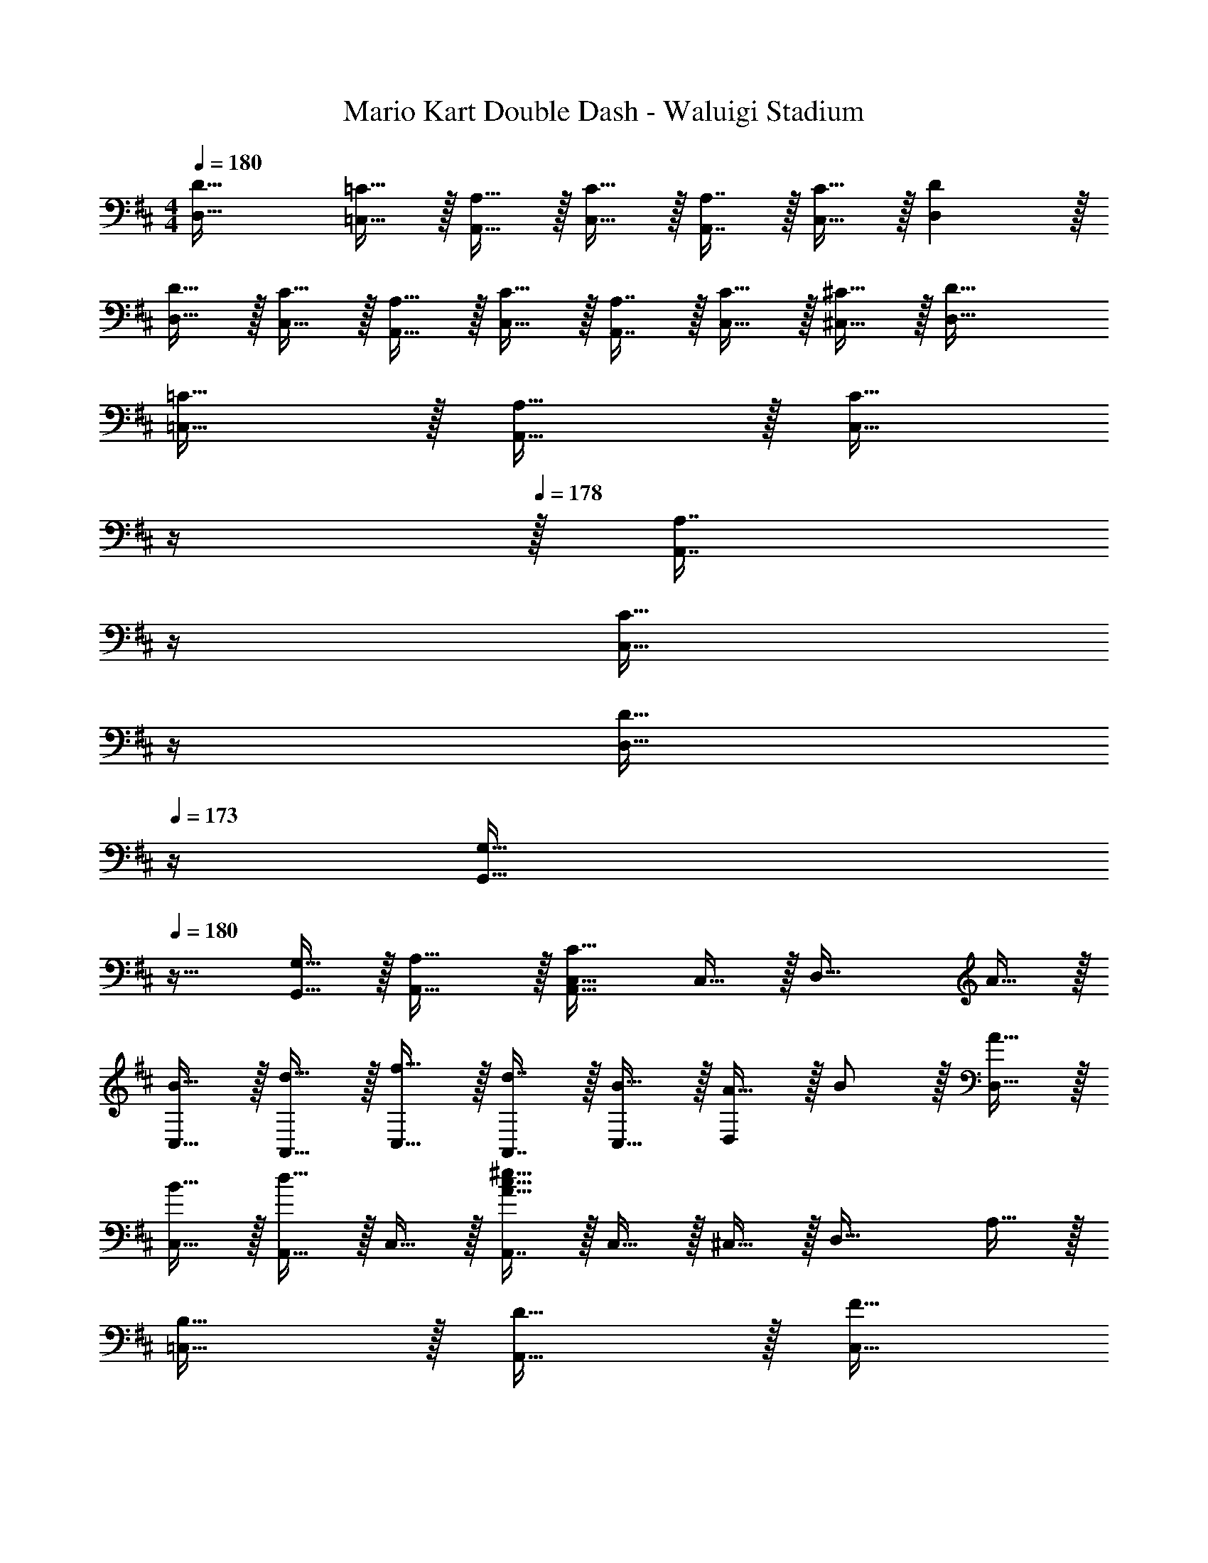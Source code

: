 X: 1
T: Mario Kart Double Dash - Waluigi Stadium
Z: ABC Generated by Starbound Composer
L: 1/4
M: 4/4
Q: 1/4=180
K: D
[D33/32D,33/32] [=C15/32=C,15/32] z/32 [A,15/32A,,15/32] z/32 [C15/32C,15/32] z/32 [A,7/16A,,7/16] z/32 [C15/32C,15/32] z/32 [DD,] z/32 
[D15/32D,15/32] z/32 [C15/32C,15/32] z/32 [A,15/32A,,15/32] z/32 [C15/32C,15/32] z/32 [A,7/16A,,7/16] z/32 [C15/32C,15/32] z/32 [^C15/32^C,15/32] z/32 [D33/32D,33/32] 
[=C15/32=C,15/32] z/32 [A,15/32A,,15/32] z/32 [z7/32C15/32C,15/32] 
Q: 1/4=179
z/4 
Q: 1/4=178
z/32 [z7/32A,7/16A,,7/16] 
Q: 1/4=177
z/4 
Q: 1/4=176
[z/4C15/32C,15/32] 
Q: 1/4=175
z/4 
Q: 1/4=174
[z/4D15/32D,15/32] 
Q: 1/4=173
z/4 [z/4G,33/32G,,33/32] 
Q: 1/4=180
z25/32 
[G,15/32G,,15/32] z/32 [A,31/32A,,31/32] z/32 [A,,31/32C,31/32C47/32] C,15/32 z/32 [z17/32D,33/32] A15/32 z/32 
[B15/32C,15/32] z/32 [d15/32A,,15/32] z/32 [f15/32C,15/32] z/32 [d7/16A,,7/16] z/32 [B15/32C,15/32] z/32 [A15/32D,] z/32 B/ z/32 [A15/32D,15/32] z/32 
[B15/32C,15/32] z/32 [d15/32A,,15/32] z/32 C,15/32 z/32 [A,,7/16A47/32c47/32^e47/32] z/32 C,15/32 z/32 ^C,15/32 z/32 [z17/32D,33/32] A,15/32 z/32 
[B,15/32=C,15/32] z/32 [D15/32A,,15/32] z/32 [z7/32F15/32C,15/32] 
Q: 1/4=179
z/4 
Q: 1/4=178
z/32 [z7/32D7/16A,,7/16] 
Q: 1/4=177
z/4 
Q: 1/4=176
[z/4B,15/32C,15/32] 
Q: 1/4=175
z/4 
Q: 1/4=174
[z/4A,15/32D,15/32] 
Q: 1/4=173
z/4 [z/4B,/G,,33/32] 
Q: 1/4=180
z9/32 A,15/32 z/32 
[B,15/32G,,15/32] z/32 [A,15/32A,,31/32] z17/32 [A,,7/16A,47/32] z/32 C,15/32 z/32 ^C,15/32 z/32 [z17/32D,33/32] A15/32 z/32 
[B15/32=C,15/32] z/32 [d15/32A,,15/32] z/32 [f15/32C,15/32] z/32 [d7/16A,,7/16] z/32 [B15/32C,15/32] z/32 [A15/32D,] z/32 B/ z/32 [A15/32D,15/32] z/32 
[B15/32C,15/32] z/32 [d15/32A,,15/32] z/32 C,15/32 z/32 [A,,7/16f31/32] z/32 C,15/32 z/32 [E,15/32a] z/32 [z17/32G,33/32] a15/32 z/32 
[g15/32^E,15/32] z/32 [a15/32D,15/32] z/32 [g15/32A,,15/32] z/32 [f7/16^C,7/16] z/32 [=e15/32=E,15/32] z/32 [d49/32D,49/32] 
[^E,15/32A95/32c95/32^e95/32a95/32] z/32 A,,15/32 z/32 D,15/32 z/32 E,47/32 [z17/32D,33/32] A15/32 z/32 
[B15/32=C,15/32] z/32 [d15/32A,,15/32] z/32 [f15/32C,15/32] z/32 [d7/16A,,7/16] z/32 [B15/32C,15/32] z/32 [A15/32D,] z/32 B/ z/32 [A15/32D,15/32] z/32 
[B15/32C,15/32] z/32 [d15/32A,,15/32] z/32 C,15/32 z/32 [A,,7/16A47/32c47/32e47/32] z/32 C,15/32 z/32 ^C,15/32 z/32 [z17/32D,33/32] A,15/32 z/32 
[B,15/32=C,15/32] z/32 [D15/32A,,15/32] z/32 [z7/32F15/32C,15/32] 
Q: 1/4=179
z/4 
Q: 1/4=178
z/32 [z7/32D7/16A,,7/16] 
Q: 1/4=177
z/4 
Q: 1/4=176
[z/4B,15/32C,15/32] 
Q: 1/4=175
z/4 
Q: 1/4=174
[z/4A,15/32D,15/32] 
Q: 1/4=173
z/4 [z/4B,/G,,33/32] 
Q: 1/4=180
z9/32 A,15/32 z/32 
[B,15/32G,,15/32] z/32 [A,15/32A,,31/32] z17/32 [A,,7/16A,47/32] z/32 C,15/32 z/32 ^C,15/32 z/32 [z17/32D,33/32] A15/32 z/32 
[B15/32=C,15/32] z/32 [d15/32A,,15/32] z/32 [f15/32C,15/32] z/32 [d7/16A,,7/16] z/32 [B15/32C,15/32] z/32 [A15/32D,] z/32 B/ z/32 [A15/32D,15/32] z/32 
[B15/32C,15/32] z/32 [d15/32A,,15/32] z/32 [z7/32C,15/32] 
Q: 1/4=179
z/4 
Q: 1/4=178
z/32 [z7/32A,,7/16f31/32] 
Q: 1/4=177
z/4 
Q: 1/4=176
[z/4C,15/32] 
Q: 1/4=175
z/4 
Q: 1/4=174
[z/4=E,15/32a] 
Q: 1/4=173
z/4 [z/4A,,33/32] 
Q: 1/4=180
z9/32 a15/32 z/32 
[g15/32^E,15/32] z/32 [a15/32D,15/32] z/32 [g15/32E,15/32] z/32 [f7/16^C,7/16] z/32 [=e15/32=E,15/32] z/32 [d49/32D,49/32] 
[^E,15/32d95/32f95/32a95/32d'95/32] z/32 D,15/32 z/32 [z7/32E,15/32] 
Q: 1/4=179
z9/32 [z7/32F,31/32] 
Q: 1/4=178
z/ 
Q: 1/4=177
z/4 [z/4A,15/32] 
Q: 1/4=176
z/4 
Q: 1/4=180
[z17/32G,33/32] B15/32 z/32 
[d15/32E,15/32] z/32 [B15/32D,15/32] z/32 [z7/32d15/32E,15/32] 
Q: 1/4=179
z9/32 [z7/32D,7/16e31/32] 
Q: 1/4=178
z/4 [z/4E,15/32] 
Q: 1/4=177
z/4 [z/4d15/32G,] 
Q: 1/4=176
z/4 
Q: 1/4=180
[z17/32^e33/32] G,15/32 z/32 
[E,15/32e] z/32 D,15/32 z/32 [z7/32=e15/32E,15/32] 
Q: 1/4=179
z9/32 [z7/32D,7/16d31/32] 
Q: 1/4=178
z/4 [z/4E,15/32] 
Q: 1/4=177
z/4 [z/4d15/32G,15/32] 
Q: 1/4=176
z/4 
Q: 1/4=180
[^e/E,/] z/32 [f15/32F,15/32] z/32 
[g15/32G,15/32] z/32 [a15/32A,15/32] z/32 [f15/32F,15/32] z/32 [d7/16D,7/16] z/32 [d'15/32D15/32] z/32 [C15/32=c'7/] z/32 G,,33/32 
G,,15/32 z/32 A,,31/32 z/32 =C,31/32 ^C,15/32 z/32 [z17/32G,33/32] B15/32 z/32 
[d15/32E,15/32] z/32 [B15/32D,15/32] z/32 [z7/32d15/32E,15/32] 
Q: 1/4=179
z9/32 [z7/32D,7/16=e31/32] 
Q: 1/4=178
z/4 [z/4E,15/32] 
Q: 1/4=177
z/4 [z/4d15/32G,] 
Q: 1/4=176
z/4 
Q: 1/4=180
[z17/32^e33/32] G,15/32 z/32 
[E,15/32e] z/32 D,15/32 z/32 [=e15/32E,15/32] z/32 [D,7/16d31/32] z/32 E,15/32 z/32 [d15/32G,15/32] z/32 [e/A,,33/32] z/32 A15/32 z/32 
[c15/32G,,15/32] z/32 [E,,15/32e31/32] z/32 G,,15/32 z/32 [A7/16E,,7/16] z/32 [c15/32G,,15/32] z/32 [e15/32A,,49/32] z/32 ^e33/32 
[A,,15/32=e47/32] z/32 [z23/32B,,31/32] 
Q: 1/4=179
z/4 
Q: 1/4=178
z/32 [z7/32^e7/16C,31/32] 
Q: 1/4=177
z/4 
Q: 1/4=176
[z/4=e15/32] 
Q: 1/4=175
z/4 
Q: 1/4=174
[z/4d15/32A,,15/32] 
Q: 1/4=173
z/4 [z/4D,33/32] 
Q: 1/4=180
z9/32 A15/32 z/32 
[B15/32=C,15/32] z/32 [d15/32A,,15/32] z/32 [f15/32C,15/32] z/32 [d7/16A,,7/16] z/32 [B15/32C,15/32] z/32 [A15/32D,] z/32 B/ z/32 [A15/32D,15/32] z/32 
[B15/32C,15/32] z/32 [d15/32A,,15/32] z/32 C,15/32 z/32 [A,,7/16A47/32c47/32^e47/32] z/32 C,15/32 z/32 ^C,15/32 z/32 [z17/32D,33/32] A,15/32 z/32 
[B,15/32=C,15/32] z/32 [D15/32A,,15/32] z/32 [z7/32F15/32C,15/32] 
Q: 1/4=179
z/4 
Q: 1/4=178
z/32 [z7/32D7/16A,,7/16] 
Q: 1/4=177
z/4 
Q: 1/4=176
[z/4B,15/32C,15/32] 
Q: 1/4=175
z/4 
Q: 1/4=174
[z/4A,15/32D,15/32] 
Q: 1/4=173
z/4 [z/4B,/G,,33/32] 
Q: 1/4=180
z9/32 A,15/32 z/32 
[B,15/32G,,15/32] z/32 [A,15/32A,,31/32] z17/32 [A,,7/16A,47/32] z/32 C,15/32 z/32 ^C,15/32 z/32 [z17/32D,33/32] A15/32 z/32 
[B15/32=C,15/32] z/32 [d15/32A,,15/32] z/32 [f15/32C,15/32] z/32 [d7/16A,,7/16] z/32 [B15/32C,15/32] z/32 [A15/32D,] z/32 B/ z/32 [A15/32D,15/32] z/32 
[B15/32C,15/32] z/32 [d15/32A,,15/32] z/32 [z7/32C,15/32] 
Q: 1/4=179
z/4 
Q: 1/4=178
z/32 [z7/32A,,7/16f31/32] 
Q: 1/4=177
z/4 
Q: 1/4=176
[z/4C,15/32] 
Q: 1/4=175
z/4 
Q: 1/4=174
[z/4=E,15/32a] 
Q: 1/4=173
z/4 [z/4A,,33/32] 
Q: 1/4=180
z9/32 a15/32 z/32 
[g15/32^E,15/32] z/32 [a15/32D,15/32] z/32 [g15/32E,15/32] z/32 [f7/16^C,7/16] z/32 [=e15/32=E,15/32] z/32 [d49/32D,49/32] 
[^E,15/32d95/32f95/32a95/32d'95/32] z/32 D,15/32 z/32 [z7/32E,15/32] 
Q: 1/4=179
z/4 
Q: 1/4=178
z/32 [z7/32F,31/32] 
Q: 1/4=177
z/4 
Q: 1/4=176
z/4 
Q: 1/4=175
z/4 
Q: 1/4=174
[z/4A,15/32] 
Q: 1/4=173
z/4 [z/4F9/16D,33/32] 
Q: 1/4=180
z9/32 [z/A,151/288] 
[=C,15/32D83/160] z/32 [A,,15/32F163/160] z/32 C,15/32 z/32 [A,,7/16A,49/96] z/32 [C,15/32D15/28] z/32 [z/F17/32D,] [z17/32G33/32] D,15/32 z/32 
[C,15/32F47/32] z/32 A,,15/32 z/32 [z7/32C,15/32] 
Q: 1/4=179
z9/32 [z7/32G7/16A,,7/16] 
Q: 1/4=178
z/4 [z/4F15/32C,15/32] 
Q: 1/4=177
z/4 [z/4E15/32D,15/32] 
Q: 1/4=176
z/4 
Q: 1/4=180
[E/A,,33/32] z/32 A,15/32 z/32 
[^C15/32G,,15/32] z/32 [E,,15/32E31/32] z/32 G,,15/32 z/32 [A,7/16E,,7/16] z/32 [C15/32G,,15/32] z/32 [E15/32A,,15/32] z/32 [^E33/32G,,33/32] 
[G,,15/32=E47/32] z/32 [z23/32A,,31/32] 
Q: 1/4=179
z/4 
Q: 1/4=178
z/32 [z7/32^E7/16C,31/32] 
Q: 1/4=177
z/4 
Q: 1/4=176
[z/4=E15/32] 
Q: 1/4=175
z/4 
Q: 1/4=174
[z/4D15/32A,,15/32] 
Q: 1/4=173
z/4 [z/4F/D,33/32] 
Q: 1/4=180
z9/32 A,15/32 z/32 
[D15/32C,15/32] z/32 [A,,15/32F31/32] z/32 C,15/32 z/32 [A,7/16A,,7/16] z/32 [D15/32C,15/32] z/32 [F15/32D,] z/32 [z17/32G33/32] D,15/32 z/32 
[C,15/32F] z/32 A,,15/32 z/32 [z7/32F15/32C,15/32] 
Q: 1/4=179
z/4 
Q: 1/4=178
z/32 [z7/32G7/16A,,7/16] 
Q: 1/4=177
z/4 
Q: 1/4=176
[z/4C,15/32] 
Q: 1/4=175
z/4 
Q: 1/4=174
[z/4D,15/32A] 
Q: 1/4=173
z/4 [z/4G,,33/32] 
Q: 1/4=180
z9/32 A15/32 z/32 
[G15/32A,,15/32] z/32 [A15/32G,,15/32] z/32 [G15/32A,,15/32] z/32 [F7/16^C,7/16] z/32 [E15/32=E,15/32] z/32 [D49/32D,49/32] 
[^E,15/32A,95/32C95/32^E95/32] z/32 A,,15/32 z/32 D,15/32 z/32 E,47/32 [z17/32f9/16D,33/32] [z/A151/288] 
[=C,15/32d83/160] z/32 [A,,15/32f163/160] z/32 C,15/32 z/32 [A,,7/16A49/96] z/32 [C,15/32d15/28] z/32 [z/f17/32D,] [z17/32g33/32] D,15/32 z/32 
[C,15/32f47/32] z/32 A,,15/32 z/32 [z7/32C,15/32] 
Q: 1/4=179
z9/32 [z7/32g7/16A,,7/16] 
Q: 1/4=178
z/4 [z/4f15/32C,15/32] 
Q: 1/4=177
z/4 [z/4e15/32D,15/32] 
Q: 1/4=176
z/4 
Q: 1/4=180
[e/A,,33/32] z/32 A15/32 z/32 
[c15/32G,,15/32] z/32 [E,,15/32e31/32] z/32 G,,15/32 z/32 [A7/16E,,7/16] z/32 [c15/32G,,15/32] z/32 [e15/32A,,15/32] z/32 [^e33/32G,,33/32] 
[G,,15/32=e47/32] z/32 [z23/32A,,31/32] 
Q: 1/4=179
z/4 
Q: 1/4=178
z/32 [z7/32^e7/16C,31/32] 
Q: 1/4=177
z/4 
Q: 1/4=176
[z/4=e15/32] 
Q: 1/4=175
z/4 
Q: 1/4=174
[z/4d15/32A,,15/32] 
Q: 1/4=173
z/4 [z/4f/D,33/32] 
Q: 1/4=180
z9/32 A15/32 z/32 
[d15/32C,15/32] z/32 [A,,15/32f31/32] z/32 C,15/32 z/32 [A7/16A,,7/16] z/32 [d15/32C,15/32] z/32 [f15/32D,] z/32 [z17/32g33/32] D,15/32 z/32 
[C,15/32f] z/32 A,,15/32 z/32 [f15/32C,15/32] z/32 [g7/16A,,7/16] z/32 C,15/32 z/32 [D,15/32a] z/32 D,/ z/32 [a15/32D,15/32] z/32 
[g15/32C,15/32] z/32 [a15/32A,,15/32] z/32 [g15/32A,,15/32] z/32 [f7/16^C,7/16] z/32 [e15/32=E,15/32] z/32 [d49/32D,49/32] 
[F,15/32d95/32a95/32d'95/32] z/32 A,,15/32 z/32 D,15/32 z/32 E,47/32 [D33/32D,33/32] 
[=C15/32=C,15/32] z/32 [A,15/32A,,15/32] z/32 [C15/32C,15/32] z/32 [A,7/16A,,7/16] z/32 [C15/32C,15/32] z/32 [DD,] z/32 [D15/32D,15/32] z/32 
[C15/32C,15/32] z/32 [A,15/32A,,15/32] z/32 [C15/32C,15/32] z/32 [A,7/16A,,7/16] z/32 [C15/32C,15/32] z/32 [^C15/32^C,15/32] z/32 [D33/32D,33/32] 
[=C15/32=C,15/32] z/32 [A,15/32A,,15/32] z/32 [z7/32C15/32C,15/32] 
Q: 1/4=179
z/4 
Q: 1/4=178
z/32 [z7/32A,7/16A,,7/16] 
Q: 1/4=177
z/4 
Q: 1/4=176
[z/4C15/32C,15/32] 
Q: 1/4=175
z/4 
Q: 1/4=174
[z/4D15/32D,15/32] 
Q: 1/4=173
z/4 [z/4G,33/32G,,33/32] 
Q: 1/4=180
z25/32 
[G,15/32G,,15/32] z/32 [A,31/32A,,31/32] z/32 [A,,31/32C,31/32C47/32] C,15/32 z/32 [z17/32D,33/32] A15/32 z/32 
[B15/32C,15/32] z/32 [d15/32A,,15/32] z/32 [f15/32C,15/32] z/32 [d7/16A,,7/16] z/32 [B15/32C,15/32] z/32 [A15/32D,] z/32 B/ z/32 [A15/32D,15/32] z/32 
[B15/32C,15/32] z/32 [d15/32A,,15/32] z/32 C,15/32 z/32 [A,,7/16A47/32c47/32^e47/32] z/32 C,15/32 z/32 ^C,15/32 z/32 [z17/32D,33/32] A,15/32 z/32 
[B,15/32=C,15/32] z/32 [D15/32A,,15/32] z/32 [z7/32F15/32C,15/32] 
Q: 1/4=179
z/4 
Q: 1/4=178
z/32 [z7/32D7/16A,,7/16] 
Q: 1/4=177
z/4 
Q: 1/4=176
[z/4B,15/32C,15/32] 
Q: 1/4=175
z/4 
Q: 1/4=174
[z/4A,15/32D,15/32] 
Q: 1/4=173
z/4 [z/4B,/G,,33/32] 
Q: 1/4=180
z9/32 A,15/32 z/32 
[B,15/32G,,15/32] z/32 [A,15/32A,,31/32] z17/32 [A,,7/16A,47/32] z/32 C,15/32 z/32 ^C,15/32 z/32 [z17/32D,33/32] A15/32 z/32 
[B15/32=C,15/32] z/32 [d15/32A,,15/32] z/32 [f15/32C,15/32] z/32 [d7/16A,,7/16] z/32 [B15/32C,15/32] z/32 [A15/32D,] z/32 B/ z/32 [A15/32D,15/32] z/32 
[B15/32C,15/32] z/32 [d15/32A,,15/32] z/32 C,15/32 z/32 [A,,7/16f31/32] z/32 C,15/32 z/32 [E,15/32a] z/32 [z17/32G,33/32] a15/32 z/32 
[g15/32^E,15/32] z/32 [a15/32D,15/32] z/32 [g15/32A,,15/32] z/32 [f7/16^C,7/16] z/32 [=e15/32=E,15/32] z/32 [d49/32D,49/32] 
[^E,15/32A95/32c95/32^e95/32a95/32] z/32 A,,15/32 z/32 D,15/32 z/32 E,47/32 [z17/32D,33/32] A15/32 z/32 
[B15/32=C,15/32] z/32 [d15/32A,,15/32] z/32 [f15/32C,15/32] z/32 [d7/16A,,7/16] z/32 [B15/32C,15/32] z/32 [A15/32D,] z/32 B/ z/32 [A15/32D,15/32] z/32 
[B15/32C,15/32] z/32 [d15/32A,,15/32] z/32 C,15/32 z/32 [A,,7/16A47/32c47/32e47/32] z/32 C,15/32 z/32 ^C,15/32 z/32 [z17/32D,33/32] A,15/32 z/32 
[B,15/32=C,15/32] z/32 [D15/32A,,15/32] z/32 [z7/32F15/32C,15/32] 
Q: 1/4=179
z/4 
Q: 1/4=178
z/32 [z7/32D7/16A,,7/16] 
Q: 1/4=177
z/4 
Q: 1/4=176
[z/4B,15/32C,15/32] 
Q: 1/4=175
z/4 
Q: 1/4=174
[z/4A,15/32D,15/32] 
Q: 1/4=173
z/4 [z/4B,/G,,33/32] 
Q: 1/4=180
z9/32 A,15/32 z/32 
[B,15/32G,,15/32] z/32 [A,15/32A,,31/32] z17/32 [A,,7/16A,47/32] z/32 C,15/32 z/32 ^C,15/32 z/32 [z17/32D,33/32] A15/32 z/32 
[B15/32=C,15/32] z/32 [d15/32A,,15/32] z/32 [f15/32C,15/32] z/32 [d7/16A,,7/16] z/32 [B15/32C,15/32] z/32 [A15/32D,] z/32 B/ z/32 [A15/32D,15/32] z/32 
[B15/32C,15/32] z/32 [d15/32A,,15/32] z/32 [z7/32C,15/32] 
Q: 1/4=179
z/4 
Q: 1/4=178
z/32 [z7/32A,,7/16f31/32] 
Q: 1/4=177
z/4 
Q: 1/4=176
[z/4C,15/32] 
Q: 1/4=175
z/4 
Q: 1/4=174
[z/4=E,15/32a] 
Q: 1/4=173
z/4 [z/4A,,33/32] 
Q: 1/4=180
z9/32 a15/32 z/32 
[g15/32^E,15/32] z/32 [a15/32D,15/32] z/32 [g15/32E,15/32] z/32 [f7/16^C,7/16] z/32 [=e15/32=E,15/32] z/32 [d49/32D,49/32] 
[^E,15/32d95/32f95/32a95/32d'95/32] z/32 D,15/32 z/32 [z7/32E,15/32] 
Q: 1/4=179
z9/32 [z7/32F,31/32] 
Q: 1/4=178
z/ 
Q: 1/4=177
z/4 [z/4A,15/32] 
Q: 1/4=176
z/4 
Q: 1/4=180
[z17/32G,33/32] B15/32 z/32 
[d15/32E,15/32] z/32 [B15/32D,15/32] z/32 [z7/32d15/32E,15/32] 
Q: 1/4=179
z9/32 [z7/32D,7/16e31/32] 
Q: 1/4=178
z/4 [z/4E,15/32] 
Q: 1/4=177
z/4 [z/4d15/32G,] 
Q: 1/4=176
z/4 
Q: 1/4=180
[z17/32^e33/32] G,15/32 z/32 
[E,15/32e] z/32 D,15/32 z/32 [z7/32=e15/32E,15/32] 
Q: 1/4=179
z9/32 [z7/32D,7/16d31/32] 
Q: 1/4=178
z/4 [z/4E,15/32] 
Q: 1/4=177
z/4 [z/4d15/32G,15/32] 
Q: 1/4=176
z/4 
Q: 1/4=180
[^e/E,/] z/32 [f15/32F,15/32] z/32 
[g15/32G,15/32] z/32 [a15/32A,15/32] z/32 [f15/32F,15/32] z/32 [d7/16D,7/16] z/32 [d'15/32D15/32] z/32 [C15/32c'7/] z/32 G,,33/32 
G,,15/32 z/32 A,,31/32 z/32 =C,31/32 ^C,15/32 z/32 [z17/32G,33/32] B15/32 z/32 
[d15/32E,15/32] z/32 [B15/32D,15/32] z/32 [z7/32d15/32E,15/32] 
Q: 1/4=179
z9/32 [z7/32D,7/16=e31/32] 
Q: 1/4=178
z/4 [z/4E,15/32] 
Q: 1/4=177
z/4 [z/4d15/32G,] 
Q: 1/4=176
z/4 
Q: 1/4=180
[z17/32^e33/32] G,15/32 z/32 
[E,15/32e] z/32 D,15/32 z/32 [=e15/32E,15/32] z/32 [D,7/16d31/32] z/32 E,15/32 z/32 [d15/32G,15/32] z/32 [e/A,,33/32] z/32 A15/32 z/32 
[c15/32G,,15/32] z/32 [E,,15/32e31/32] z/32 G,,15/32 z/32 [A7/16E,,7/16] z/32 [c15/32G,,15/32] z/32 [e15/32A,,49/32] z/32 ^e33/32 
[A,,15/32=e47/32] z/32 [z23/32B,,31/32] 
Q: 1/4=179
z/4 
Q: 1/4=178
z/32 [z7/32^e7/16C,31/32] 
Q: 1/4=177
z/4 
Q: 1/4=176
[z/4=e15/32] 
Q: 1/4=175
z/4 
Q: 1/4=174
[z/4d15/32A,,15/32] 
Q: 1/4=173
z/4 [z/4D,33/32] 
Q: 1/4=180
z9/32 A15/32 z/32 
[B15/32=C,15/32] z/32 [d15/32A,,15/32] z/32 [f15/32C,15/32] z/32 [d7/16A,,7/16] z/32 [B15/32C,15/32] z/32 [A15/32D,] z/32 B/ z/32 [A15/32D,15/32] z/32 
[B15/32C,15/32] z/32 [d15/32A,,15/32] z/32 C,15/32 z/32 [A,,7/16A47/32c47/32^e47/32] z/32 C,15/32 z/32 ^C,15/32 z/32 [z17/32D,33/32] A,15/32 z/32 
[B,15/32=C,15/32] z/32 [D15/32A,,15/32] z/32 [z7/32F15/32C,15/32] 
Q: 1/4=179
z/4 
Q: 1/4=178
z/32 [z7/32D7/16A,,7/16] 
Q: 1/4=177
z/4 
Q: 1/4=176
[z/4B,15/32C,15/32] 
Q: 1/4=175
z/4 
Q: 1/4=174
[z/4A,15/32D,15/32] 
Q: 1/4=173
z/4 [z/4B,/G,,33/32] 
Q: 1/4=180
z9/32 A,15/32 z/32 
[B,15/32G,,15/32] z/32 [A,15/32A,,31/32] z17/32 [A,,7/16A,47/32] z/32 C,15/32 z/32 ^C,15/32 z/32 [z17/32D,33/32] A15/32 z/32 
[B15/32=C,15/32] z/32 [d15/32A,,15/32] z/32 [f15/32C,15/32] z/32 [d7/16A,,7/16] z/32 [B15/32C,15/32] z/32 [A15/32D,] z/32 B/ z/32 [A15/32D,15/32] z/32 
[B15/32C,15/32] z/32 [d15/32A,,15/32] z/32 [z7/32C,15/32] 
Q: 1/4=179
z/4 
Q: 1/4=178
z/32 [z7/32A,,7/16f31/32] 
Q: 1/4=177
z/4 
Q: 1/4=176
[z/4C,15/32] 
Q: 1/4=175
z/4 
Q: 1/4=174
[z/4=E,15/32a] 
Q: 1/4=173
z/4 [z/4A,,33/32] 
Q: 1/4=180
z9/32 a15/32 z/32 
[g15/32^E,15/32] z/32 [a15/32D,15/32] z/32 [g15/32E,15/32] z/32 [f7/16^C,7/16] z/32 [=e15/32=E,15/32] z/32 [d49/32D,49/32] 
[^E,15/32d95/32f95/32a95/32d'95/32] z/32 D,15/32 z/32 [z7/32E,15/32] 
Q: 1/4=179
z/4 
Q: 1/4=178
z/32 [z7/32F,31/32] 
Q: 1/4=177
z/4 
Q: 1/4=176
z/4 
Q: 1/4=175
z/4 
Q: 1/4=174
[z/4A,15/32] 
Q: 1/4=173
z/4 [z/4F9/16D,33/32] 
Q: 1/4=180
z9/32 [z/A,151/288] 
[=C,15/32D83/160] z/32 [A,,15/32F163/160] z/32 C,15/32 z/32 [A,,7/16A,49/96] z/32 [C,15/32D15/28] z/32 [z/F17/32D,] [z17/32G33/32] D,15/32 z/32 
[C,15/32F47/32] z/32 A,,15/32 z/32 [z7/32C,15/32] 
Q: 1/4=179
z9/32 [z7/32G7/16A,,7/16] 
Q: 1/4=178
z/4 [z/4F15/32C,15/32] 
Q: 1/4=177
z/4 [z/4=E15/32D,15/32] 
Q: 1/4=176
z/4 
Q: 1/4=180
[E/A,,33/32] z/32 A,15/32 z/32 
[^C15/32G,,15/32] z/32 [E,,15/32E31/32] z/32 G,,15/32 z/32 [A,7/16E,,7/16] z/32 [C15/32G,,15/32] z/32 [E15/32A,,15/32] z/32 [^E33/32G,,33/32] 
[G,,15/32=E47/32] z/32 [z23/32A,,31/32] 
Q: 1/4=179
z/4 
Q: 1/4=178
z/32 [z7/32^E7/16C,31/32] 
Q: 1/4=177
z/4 
Q: 1/4=176
[z/4=E15/32] 
Q: 1/4=175
z/4 
Q: 1/4=174
[z/4D15/32A,,15/32] 
Q: 1/4=173
z/4 [z/4F/D,33/32] 
Q: 1/4=180
z9/32 A,15/32 z/32 
[D15/32C,15/32] z/32 [A,,15/32F31/32] z/32 C,15/32 z/32 [A,7/16A,,7/16] z/32 [D15/32C,15/32] z/32 [F15/32D,] z/32 [z17/32G33/32] D,15/32 z/32 
[C,15/32F] z/32 A,,15/32 z/32 [z7/32F15/32C,15/32] 
Q: 1/4=179
z/4 
Q: 1/4=178
z/32 [z7/32G7/16A,,7/16] 
Q: 1/4=177
z/4 
Q: 1/4=176
[z/4C,15/32] 
Q: 1/4=175
z/4 
Q: 1/4=174
[z/4D,15/32A] 
Q: 1/4=173
z/4 [z/4G,,33/32] 
Q: 1/4=180
z9/32 A15/32 z/32 
[G15/32A,,15/32] z/32 [A15/32G,,15/32] z/32 [G15/32A,,15/32] z/32 [F7/16^C,7/16] z/32 [E15/32=E,15/32] z/32 [D49/32D,49/32] 
[^E,15/32A,95/32C95/32^E95/32] z/32 A,,15/32 z/32 D,15/32 z/32 E,47/32 [z17/32f9/16D,33/32] [z/A151/288] 
[=C,15/32d83/160] z/32 [A,,15/32f163/160] z/32 C,15/32 z/32 [A,,7/16A49/96] z/32 [C,15/32d15/28] z/32 [z/f17/32D,] [z17/32g33/32] D,15/32 z/32 
[C,15/32f47/32] z/32 A,,15/32 z/32 [z7/32C,15/32] 
Q: 1/4=179
z9/32 [z7/32g7/16A,,7/16] 
Q: 1/4=178
z/4 [z/4f15/32C,15/32] 
Q: 1/4=177
z/4 [z/4e15/32D,15/32] 
Q: 1/4=176
z/4 
Q: 1/4=180
[e/A,,33/32] z/32 A15/32 z/32 
[c15/32G,,15/32] z/32 [E,,15/32e31/32] z/32 G,,15/32 z/32 [A7/16E,,7/16] z/32 [c15/32G,,15/32] z/32 [e15/32A,,15/32] z/32 [^e33/32G,,33/32] 
[G,,15/32=e47/32] z/32 [z23/32A,,31/32] 
Q: 1/4=179
z/4 
Q: 1/4=178
z/32 [z7/32^e7/16C,31/32] 
Q: 1/4=177
z/4 
Q: 1/4=176
[z/4=e15/32] 
Q: 1/4=175
z/4 
Q: 1/4=174
[z/4d15/32A,,15/32] 
Q: 1/4=173
z/4 [z/4f/D,33/32] 
Q: 1/4=180
z9/32 A15/32 z/32 
[d15/32C,15/32] z/32 [A,,15/32f31/32] z/32 C,15/32 z/32 [A7/16A,,7/16] z/32 [d15/32C,15/32] z/32 [f15/32D,] z/32 [z17/32g33/32] D,15/32 z/32 
[C,15/32f] z/32 A,,15/32 z/32 [f15/32C,15/32] z/32 [g7/16A,,7/16] z/32 C,15/32 z/32 [D,15/32a] z/32 D,/ z/32 [a15/32D,15/32] z/32 
[g15/32C,15/32] z/32 [a15/32A,,15/32] z/32 [g15/32A,,15/32] z/32 [f7/16^C,7/16] z/32 [e15/32=E,15/32] z/32 [d49/32D,49/32] 
[F,15/32d95/32a95/32d'95/32] z/32 A,,15/32 z/32 D,15/32 z/32 E,47/32 [D33/32D,33/32] 
